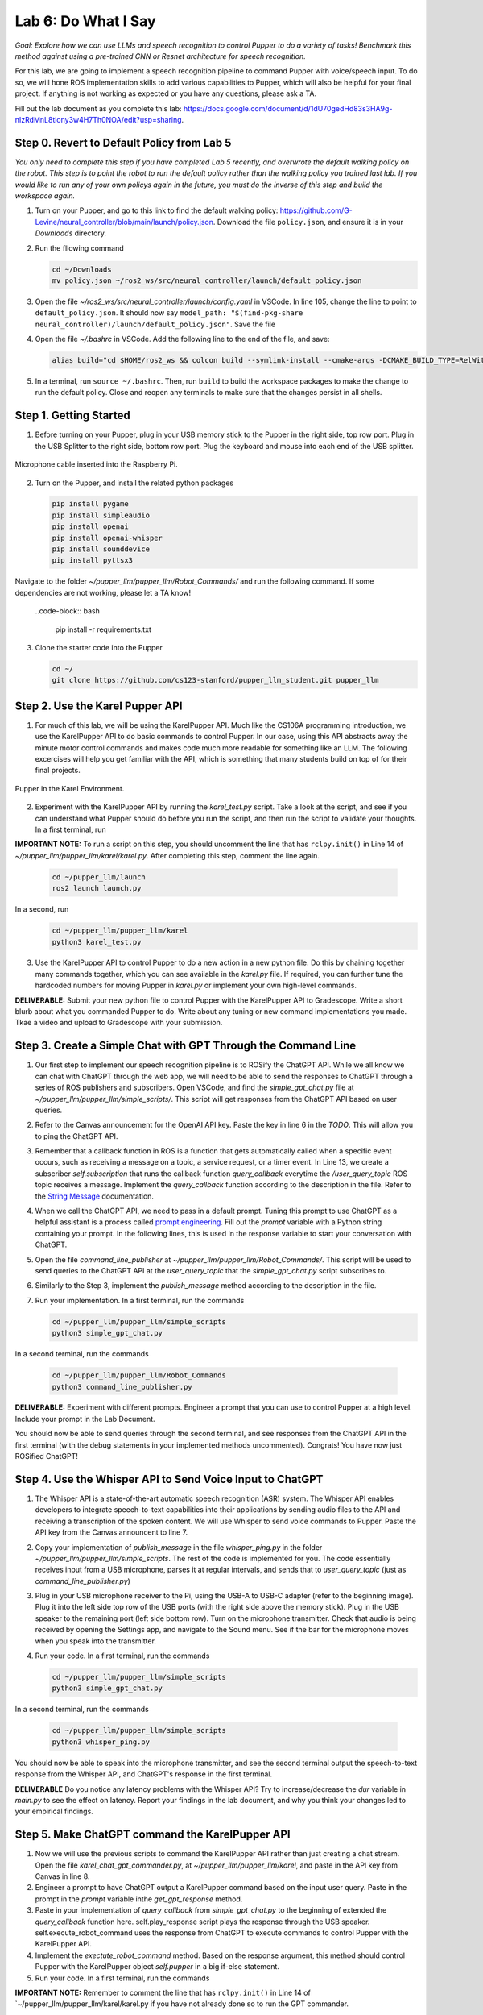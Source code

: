 Lab 6: Do What I Say
=============================================

*Goal: Explore how we can use LLMs and speech recognition to control Pupper to do a variety of tasks! Benchmark this method against using a pre-trained CNN or Resnet architecture for speech recognition.*

For this lab, we are going to implement a speech recognition pipeline to command Pupper with voice/speech input. To do so, we will hone ROS implementation skills to add various capabilities to Pupper, which will also be helpful for your final project. If anything is not working as expected or you have any questions, please ask a TA.

Fill out the lab document as you complete this lab: https://docs.google.com/document/d/1dU70gedHd83s3HA9g-nIzRdMnL8tlony3w4H7Th0NOA/edit?usp=sharing.

Step 0. Revert to Default Policy from Lab 5
^^^^^^^^^^^^^^^^^^^^^^^^^^^^^^^^^^^^^^^^^^^^^

`You only need to complete this step if you have completed Lab 5 recently, and overwrote the default walking policy on the robot. This step is to point the robot to run the default policy rather than the walking policy you trained last lab. If you would like to run any of your own policys again in the future, you must do the inverse of this step and build the workspace again.`

1. Turn on your Pupper, and go to this link to find the default walking policy: https://github.com/G-Levine/neural_controller/blob/main/launch/policy.json. Download the file ``policy.json``, and ensure it is in your `Downloads` directory.

2. Run the fllowing command

   .. code-block:: bash

      cd ~/Downloads
      mv policy.json ~/ros2_ws/src/neural_controller/launch/default_policy.json

3. Open the file `~/ros2_ws/src/neural_controller/launch/config.yaml` in VSCode. In line 105, change the line to point to ``default_policy.json``. It should now say ``model_path: "$(find-pkg-share neural_controller)/launch/default_policy.json"``. Save the file

4. Open the file `~/.bashrc` in VSCode. Add the following line to the end of the file, and save:

   .. code-block:: bash

      alias build="cd $HOME/ros2_ws && colcon build --symlink-install --cmake-args -DCMAKE_BUILD_TYPE=RelWithDebInfo -DCMAKE_EXPORT_COMPILE_COMMANDS=ON && cd -"

5. In a terminal, run ``source ~/.bashrc``. Then, run ``build`` to build the workspace packages to make the change to run the default policy. Close and reopen any terminals to make sure that the changes persist in all shells. 

Step 1. Getting Started
^^^^^^^^^^^^^^^^^^^^^^^^^^^^^^^^^^^^^^^^^^^^^

1. Before turning on your Pupper, plug in your USB memory stick to the Pupper in the right side, top row port. Plug in the USB Splitter to the right side, bottom row port. Plug the keyboard and mouse into each end of the USB splitter. 

.. figure:: ../../../_static/mic_cable.jpg
    :align: center

    Microphone cable inserted into the Raspberry Pi.

2. Turn on the Pupper, and install the related python packages

   .. code-block:: bash

      pip install pygame
      pip install simpleaudio
      pip install openai
      pip install openai-whisper
      pip install sounddevice
      pip install pyttsx3

Navigate to the folder `~/pupper_llm/pupper_llm/Robot_Commands/` and run the following command. If some dependencies are not working, please let a TA know!

   ..code-block:: bash

      pip install -r requirements.txt

3. Clone the starter code into the Pupper

   .. code-block:: bash

      cd ~/
      git clone https://github.com/cs123-stanford/pupper_llm_student.git pupper_llm

Step 2. Use the Karel Pupper API
^^^^^^^^^^^^^^^^^^^^^^^^^^^^^^^^

1. For much of this lab, we will be using the KarelPupper API. Much like the CS106A programming introduction, we use the KarelPupper API to do basic commands to control Pupper. In our case, using this API abstracts away the minute motor control commands and makes code much more readable for something like an LLM. The following excercises will help you get familiar with the API, which is something that many students build on top of for their final projects.


.. figure:: ../../../_static/karel_pupper.png
    :align: center

    Pupper in the Karel Environment.

2. Experiment with the KarelPupper API by running the `karel_test.py` script. Take a look at the script, and see if you can understand what Pupper should do before you run the script, and then run the script to validate your thoughts. In a first terminal, run

**IMPORTANT NOTE:** To run a script on this step, you should uncomment the line that has ``rclpy.init()`` in Line 14 of `~/pupper_llm/pupper_llm/karel/karel.py`. After completing this step, comment the line again.

   .. code-block:: bash

      cd ~/pupper_llm/launch
      ros2 launch launch.py

In a second, run
   .. code-block:: bash

      cd ~/pupper_llm/pupper_llm/karel
      python3 karel_test.py



3. Use the KarelPupper API to control Pupper to do a new action in a new python file. Do this by chaining together many commands together, which you can see available in the `karel.py` file. If required, you can further tune the hardcoded numbers for moving Pupper in `karel.py` or implement your own high-level commands.

**DELIVERABLE:** Submit your new python file to control Pupper with the KarelPupper API to Gradescope. Write a short blurb about what you commanded Pupper to do. Write about any tuning or new command implementations you made. Tkae a video and upload to Gradescope with your submission.

Step 3. Create a Simple Chat with GPT Through the Command Line
^^^^^^^^^^^^^^^^^^^^^^^^^^^^^^^^^^^^^^^^^^^^^^^^^^^^^^^^^^^^^^^

1. Our first step to implement our speech recognition pipeline is to ROSify the ChatGPT API. While we all know we can chat with ChatGPT through the web app, we will need to be able to send the responses to ChatGPT through a series of ROS publishers and subscribers. Open VSCode, and find the `simple_gpt_chat.py` file at `~/pupper_llm/pupper_llm/simple_scripts/`. This script will get responses from the ChatGPT API based on user queries. 

2. Refer to the Canvas announcement for the OpenAI API key. Paste the key in line 6 in the `TODO`. This will allow you to ping the ChatGPT API. 

3. Remember that a callback function in ROS is a function that gets automatically called when a specific event occurs, such as receiving a message on a topic, a service request, or a timer event. In Line 13, we create a subscriber `self.subscription` that runs the callback function `query_callback` everytime the `/user_query_topic` ROS topic receives a message. Implement the `query_callback` function according to the description in the file. Refer to the `String Message <https://docs.ros2.org/foxy/api/std_msgs/msg/String.html>`_ documentation.

4. When we call the ChatGPT API, we need to pass in a default prompt. Tuning this prompt to use ChatGPT as a helpful assistant is a process called `prompt engineering <https://platform.openai.com/docs/guides/prompt-engineering>`_. Fill out the `prompt` variable with a Python string containing your prompt. In the following lines, this is used in the response variable to start your conversation with ChatGPT.

5. Open the file `command_line_publisher` at `~/pupper_llm/pupper_llm/Robot_Commands/`. This script will be used to send queries to the ChatGPT API at the `user_query_topic` that the `simple_gpt_chat.py` script subscribes to. 

6. Similarly to the Step 3, implement the `publish_message` method according to the description in the file. 

7. Run your implementation. In a first terminal, run the commands

   .. code-block:: bash

      cd ~/pupper_llm/pupper_llm/simple_scripts
      python3 simple_gpt_chat.py

In a second terminal, run the commands

   .. code-block:: bash

      cd ~/pupper_llm/pupper_llm/Robot_Commands
      python3 command_line_publisher.py

**DELIVERABLE:** Experiment with different prompts. Engineer a prompt that you can use to control Pupper at a high level. Include your prompt in the Lab Document.

You should now be able to send queries through the second terminal, and see responses from the ChatGPT API in the first terminal (with the debug statements in your implemented methods uncommented). Congrats! You have now just ROSified ChatGPT!

Step 4. Use the Whisper API to Send Voice Input to ChatGPT
^^^^^^^^^^^^^^^^^^^^^^^^^^^^^^^^^^^^^^^^^^^^^^^^^^^^^^^^^^

1. The Whisper API is a state-of-the-art automatic speech recognition (ASR) system. The Whisper API enables developers to integrate speech-to-text capabilities into their applications by sending audio files to the API and receiving a transcription of the spoken content. We will use Whisper to send voice commands to Pupper. Paste the API key from the Canvas announcent to line 7. 

2. Copy your implementation of `publish_message` in the file `whisper_ping.py` in the folder `~/pupper_llm/pupper_llm/simple_scripts`. The rest of the code is implemented for you. The code essentially receives input from a USB microphone, parses it at regular intervals, and sends that to `user_query_topic` (just as `command_line_publisher.py`)

3. Plug in your USB microphone receiver to the Pi, using the USB-A to USB-C adapter (refer to the beginning image). Plug it into the left side top row of the USB ports (with the right side above the memory stick). Plug in the USB speaker to the remaining port (left side bottom row). Turn on the microphone transmitter. Check that audio is being received by opening the Settings app, and navigate to the Sound menu. See if the bar for the microphone moves when you speak into the transmitter.

4. Run your code. In a first terminal, run the commands

   .. code-block:: bash

      cd ~/pupper_llm/pupper_llm/simple_scripts
      python3 simple_gpt_chat.py

In a second terminal, run the commands

   .. code-block:: bash

      cd ~/pupper_llm/pupper_llm/simple_scripts
      python3 whisper_ping.py

You should now be able to speak into the microphone transmitter, and see the second terminal output the speech-to-text response from the Whisper API, and ChatGPT's response in the first terminal.

**DELIVERABLE** Do you notice any latency problems with the Whisper API? Try to increase/decrease the `dur` variable in `main.py` to see the effect on latency. Report your findings in the lab document, and why you think your changes led to your empirical findings.

Step 5. Make ChatGPT command the KarelPupper API
^^^^^^^^^^^^^^^^^^^^^^^^^^^^^^^^^^^^^^^^^^^^^^^^^^^^^^^^^^

1. Now we will use the previous scripts to command the KarelPupper API rather than just creating a chat stream. Open the file `karel_chat_gpt_commander.py`, at `~/pupper_llm/pupper_llm/karel`, and paste in the API key from Canvas in line 8. 

2. Engineer a prompt to have ChatGPT output a KarelPupper command based on the input user query. Paste in the prompt in the `prompt` variable inthe `get_gpt_response` method.

3. Paste in your implementation of `query_callback` from `simple_gpt_chat.py` to the beginning of extended the `query_callback` function here. self.play_response script plays the response through the USB speaker. self.execute_robot_command uses the response from ChatGPT to execute commands to control Pupper with the KarelPupper API. 

4. Implement the `exectute_robot_command` method. Based on the response argument, this method should control Pupper with the KarelPupper object `self.pupper` in a big if-else statement. 

5. Run your code. In a first terminal, run the commands

**IMPORTANT NOTE:** Remember to comment the line that has ``rclpy.init()`` in Line 14 of `~/pupper_llm/pupper_llm/karel/karel.py if you have not already done so to run the GPT commander.

   .. code-block:: bash

      cd ~/pupper_llm/launch
      ros2 launch launch.py

In a second terminal, run the commands

   .. code-block:: bash

      cd ~/pupper_llm/pupper_llm/karel
      python3 karel_chat_gpt_commander.py

Now, you can use either `whisper_ping.py` or `command_line_publisher.py` to send commands. Run either one following the above directions. 

You should now be able to command Pupper to move based on user input! 

**DELIVERABLE** Now that you have implemented the full voice command pipeline, comment on the shortcomings of using this method in a human-robot interaction environment. Do you have suggestions on how to improve these capabilities? (We are not looking for a very specific answer here, but are more so looking for general takeaways from what you have experienced when using this pipeline, and how it can be improved on)

**DELIVERABLE** As an extension of this method, use these code examples to implement a pipeline where ChatGPT can make Pupper do more complex actions by chaining together multiple KarelPupper API Commands. Create a new script based on `karel_chat_gpt_commander.py` that performs this capability (you will likely need to modify the prompt to do this among how you process the commands). Comment about how you did this. 

**EXTRA CREDIT 1:** As you have probably noticed, the `whisper_ping.py` script runs once, and then you have to run it again entirely to run new voice input. We can modify this script in the main loop to run a continuous loop, by adding a ``while`` loop conditioned on ``rclpy.ok()``. While starting the loop seems simple, this causes some latency issues where the publisher and subscriber may not necessarily be aligned where inputs may be played more than once or not at all. Make this run in a continuous loop and improve the latency for extra credit. Record a video with your submission.

**EXTRA CREDIT 2:** When using this method, we make API calls to OpenAI's Whisper and GPT models. While the inference time to get a response from GPT/Whisper is fast, we are often limited by the latency in the network for sending the data through the API. An alternate method for this pipeline is to use on-board models for voice input parsing. Since the Pi has limited compute, we will need to use smaller models than those we called in the lab today. However, the Pi can support many smaller models. Experiment with creating the same pipeline by using an on-board speech-to-text engine and on-board text understander (you may choose to use a smaller LLM, or an alternate method entirely). Attach your code with your submission and write a few sentences about what you did (3-4 sentences, <1 paragraph). 

Step 6. Benchmark Against CNN and ResNet Method
^^^^^^^^^^^^^^^^^^^^^^^^^^^^^^^^^^^^^^^^^^^^^^^

1. As an alternate method to using LLMs to control Pupper, we can also control Pupper using neural networks that recognize audio keywords, which offer a lighter-weight solution. We have implemented this for you, but would like you to benchmark this method against your implementation to understand the benefits and drawbacks of using LLMs for robotic control. If you are curious about how this was done, refer to the `Robot Commands <https://github.com/Mark-Bowers/Robot_Commands/tree/main>`_ and `Keyword Spotting <https://github.com/danieleninni/small-footprint-keyword-spotting/tree/main>`_, or ask a TA. 

2. Open the files `inference_publisher` at `~/pupper_llm/pupper_llm/Robot_Commands` and `karel_cnn_commander.py`. This approach essentially used a pretrained CNN or ResNet neural network spot keywords in a stream of audio, which are then used to command Pupper. Inference is run real-time using the pre-trained model. Inspect these files.

**DELIVERABLE** From inspection, do you notice any drawbacks of using this method? Report on what they could be. 

3. Run the CNN Method. In a first terminal, run the commands

   .. code-block:: bash

      cd ~/pupper_llm/launch
      ros2 launch launch.py

In a second terminal, run the commands

   .. code-block:: bash

      cd ~/pupper_llm/pupper_llm/karel
      python3 karel_cnn_commander.py

In a third terminal, run the commands

   .. code-block:: bash

      cd ~/pupper_llm/pupper_llm/Robot_Commands
      python3 inference_publisher.py

When the inference_publisher script asks for input, select either the CNN or the ResNet option. If you are prompted with the option to select an audio device, select the option corresponding to the UAC microphone. 

**DELIVERABLE** Command Pupper using this method. What are the drawbacks and benefits as compared to the method using LLMs? What do you think these drawbacks and benefits are caused by?

Congrats! You have now implemented voice control on Pupper and benchmarked two different methods. Feel free to build upon this for your final project!
